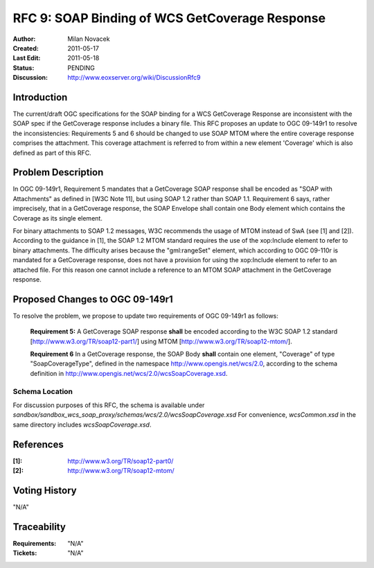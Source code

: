.. _rfc_9:

RFC 9: SOAP Binding of WCS GetCoverage Response
===============================================

:Author:     Milan Novacek
:Created:    2011-05-17
:Last Edit:  2011-05-18
:Status:     PENDING
:Discussion: http://www.eoxserver.org/wiki/DiscussionRfc9

Introduction
------------

The current/draft OGC specifications for the SOAP binding for a WCS GetCoverage
Response are inconsistent with the SOAP spec if the GetCoverage response
includes a binary file.
This RFC proposes an update to OGC 09-149r1 to resolve the inconsistencies:  
Requirements 5 and 6 should be changed to use SOAP MTOM where the entire
coverage response comprises the attachment.  This coverage attachment is
referred to from within a new element 'Coverage' which is also defined as part
of this RFC.


Problem Description
-------------------

In OGC 09-149r1, Requirement 5 mandates that a GetCoverage SOAP response
shall be encoded as "SOAP with Attachments" as defined in [W3C Note 11],
but using SOAP 1.2 rather than SOAP 1.1. Requirement 6 says, rather
imprecisely, that in a GetCoverage response, the SOAP Envelope shall
contain one Body element which contains the Coverage as its single
element.

For binary attachments to SOAP 1.2  messages, W3C recommends the usage of MTOM
instead of SwA (see [1] and [2]).
According to the guidance in [1],  the SOAP 1.2 MTOM standard requires the use
of the xop:Include element to refer to binary attachments.
The difficulty arises because the "gml:rangeSet" element, which according to
OGC 09-110r is mandated for a GetCoverage response, does not have a provision
for using the xop:Include element to refer to an attached file.  For this
reason one cannot include a reference to an MTOM SOAP attachment in the
GetCoverage response.


Proposed Changes to OGC 09-149r1
--------------------------------

To resolve the problem, we propose to update two requirements of OGC 09-149r1
as follows:

  **Requirement 5:**
  A GetCoverage SOAP response **shall** be encoded according to the W3C SOAP 1.2
  standard [http://www.w3.org/TR/soap12-part1/] using MTOM
  [http://www.w3.org/TR/soap12-mtom/].

  **Requirement 6**                                                                                                                         
  In a GetCoverage response, the SOAP Body **shall** contain one element,
  "Coverage" of type "SoapCoverageType", defined in the namespace 
  http://www.opengis.net/wcs/2.0, according to the schema definition
  in http://www.opengis.net/wcs/2.0/wcsSoapCoverage.xsd.

Schema Location
^^^^^^^^^^^^^^^
For discussion purposes of this RFC, the schema is available under
*sandbox/sandbox_wcs_soap_proxy/schemas/wcs/2.0/wcsSoapCoverage.xsd*
For convenience, *wcsCommon.xsd* in the same directory includes
*wcsSoapCoverage.xsd*.


References
----------

:[1]: http://www.w3.org/TR/soap12-part0/
:[2]: http://www.w3.org/TR/soap12-mtom/


Voting History
--------------

"N/A"

Traceability
------------

:Requirements: "N/A"
:Tickets:      "N/A"

